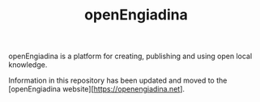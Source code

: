#+TITLE: openEngiadina
#+OPTIONS: toc:nil

openEngiadina is a platform for creating, publishing and using open local knowledge.

Information in this repository has been updated and moved to the [openEngiadina website][https://openengiadina.net].
